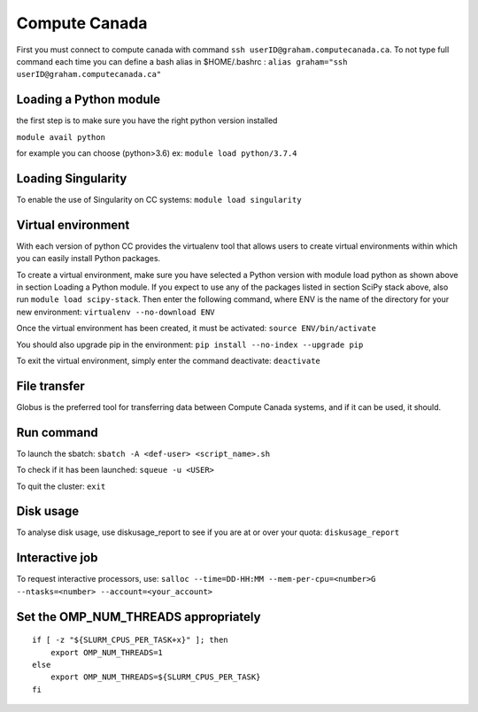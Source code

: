 Compute Canada
================================================================

First you must connect to compute canada with command
``ssh userID@graham.computecanada.ca``. To not type full command each
time you can define a bash alias in $HOME/.bashrc :
``alias graham="ssh userID@graham.computecanada.ca"``

Loading a Python module
-----------------------

the first step is to make sure you have the right python version
installed

``module avail python``

for example you can choose (python>3.6) ex: ``module load python/3.7.4``

Loading Singularity
-------------------

To enable the use of Singularity on CC systems:
``module load singularity``

Virtual environment
-------------------

With each version of python CC provides the virtualenv tool that allows
users to create virtual environments within which you can easily install
Python packages.

To create a virtual environment, make sure you have selected a Python
version with module load python as shown above in section Loading a
Python module. If you expect to use any of the packages listed in
section SciPy stack above, also run ``module load scipy-stack``. Then
enter the following command, where ENV is the name of the directory for
your new environment: ``virtualenv --no-download ENV``

Once the virtual environment has been created, it must be activated:
``source ENV/bin/activate``

You should also upgrade pip in the environment:
``pip install --no-index --upgrade pip``

To exit the virtual environment, simply enter the command deactivate:
``deactivate``

File transfer
-------------

Globus is the preferred tool for transferring data between Compute
Canada systems, and if it can be used, it should.

Run command
-----------

To launch the sbatch: ``sbatch -A <def-user> <script_name>.sh``

To check if it has been launched: ``squeue -u <USER>``

To quit the cluster: ``exit``

Disk usage
----------

To analyse disk usage, use diskusage_report to see if you are at or over
your quota: ``diskusage_report``

Interactive job
---------------

To request interactive processors, use:
``salloc --time=DD-HH:MM --mem-per-cpu=<number>G --ntasks=<number> --account=<your_account>``

Set the OMP_NUM_THREADS appropriately
-------------------------------------

::

   if [ -z "${SLURM_CPUS_PER_TASK+x}" ]; then
       export OMP_NUM_THREADS=1
   else
       export OMP_NUM_THREADS=${SLURM_CPUS_PER_TASK}
   fi
